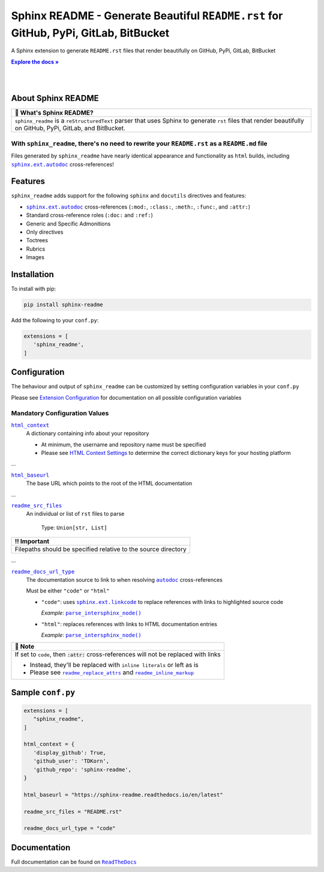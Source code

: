 .. |.`~.sphinx.ext.autodoc`| replace:: ``autodoc``
.. _.`~.sphinx.ext.autodoc`: https://www.sphinx-doc.org/en/master/usage/extensions/autodoc.html#module-sphinx.ext.autodoc
.. |.`~.parse_intersphinx_node`| replace:: ``parse_intersphinx_node()``
.. _.`~.parse_intersphinx_node`: https://github.com/TDKorn/sphinx-readme/blob/v0.0.1b5/sphinx_readme/parser.py#L124-L134
.. |.`sphinx.ext.linkcode`| replace:: ``sphinx.ext.linkcode``
.. _.`sphinx.ext.linkcode`: https://www.sphinx-doc.org/en/master/usage/extensions/linkcode.html#module-sphinx.ext.linkcode
.. |.`sphinx.ext.autodoc`| replace:: ``sphinx.ext.autodoc``
.. _.`sphinx.ext.autodoc`: https://www.sphinx-doc.org/en/master/usage/extensions/autodoc.html#module-sphinx.ext.autodoc
.. |attention| replace:: ⚠
.. |caution| replace:: ⚠
.. |danger| replace:: ☢
.. |error| replace:: ❌
.. |hint| replace:: 🧠
.. |important| replace:: ‼
.. |note| replace:: 📝
.. |tip| replace:: 💡
.. |warning| replace:: ❗
.. |default| replace:: 📄
.. |client| replace:: 💻

.. meta::
   :author: Adam Korn
   :title: Sphinx README
   :description: Sphinx extension to generate reStructuredText README.rst files that render beautifully on GitHub, PyPi, GitLab, BitBucket


.. |RTD| replace:: **Explore the docs »**
.. _RTD: https://sphinx-readme.readthedocs.io/en/latest/


Sphinx README - Generate Beautiful ``README.rst`` for GitHub, PyPi, GitLab, BitBucket
--------------------------------------------------------------------------------------

.. image:: https://github.com/TDKorn/sphinx-readme/blob/v0.0.1b5/docs/source/_static/logo.png?raw=True
   :alt: Sphinx README: Generate reStructuredText files that render beautifully on GitHub, PyPi, GitLab, BitBucket
   :align: center
   :width: 25%


A Sphinx extension to generate ``README.rst`` files that render beautifully on GitHub, PyPi, GitLab, BitBucket

|RTD|_

|

.. image:: https://img.shields.io/pypi/v/sphinx-readme?color=eb5202
   :target: https://pypi.org/project/sphinx-readme/
   :alt: PyPI Version

.. image:: https://img.shields.io/badge/GitHub-sphinx--readme-4f1abc
   :target: https://github.com/tdkorn/sphinx-readme
   :alt: GitHub Repository

.. image:: https://static.pepy.tech/personalized-badge/sphinx-readme?period=total&units=none&left_color=grey&right_color=blue&left_text=Downloads
    :target: https://pepy.tech/project/sphinx-readme

.. image:: https://readthedocs.org/projects/sphinx-readme/badge/?version=latest
    :target: https://sphinx-readme.readthedocs.io/en/latest/?badge=latest
    :alt: Documentation Status



|

About Sphinx README
~~~~~~~~~~~~~~~~~~~~~~~


.. csv-table::
   :header: |default| What's Sphinx README?

   "``sphinx_readme`` is a ``reStructuredText`` parser that uses Sphinx
   to generate ``rst`` files that render beautifully on
   GitHub, PyPi, GitLab, and BitBucket."



With ``sphinx_readme``, there's no need to rewrite your ``README.rst`` as a ``README.md`` file
==============================================================================================

Files generated by ``sphinx_readme`` have nearly identical appearance and functionality
as ``html`` builds, including |.`sphinx.ext.autodoc`|_ cross-references!





.. image:: https://github.com/TDKorn/sphinx-readme/raw/v0.0.1b5/docs/source/_static/demo/demo.gif?raw=True
   :alt: Demonstration of sphinx-readme extension output on GitHub, PyPi, GitLab, BitBucket
   :width: 75%


Features
~~~~~~~~~~

``sphinx_readme`` adds support for the following ``sphinx`` and ``docutils`` directives and features:

* |.`sphinx.ext.autodoc`|_ cross-references (``:mod:``, ``:class:``, ``:meth:``, ``:func:``, and ``:attr:``)
* Standard cross-reference roles (``:doc:`` and ``:ref:``)
* Generic and Specific Admonitions
* Only directives
* Toctrees
* Rubrics
* Images


Installation
~~~~~~~~~~~~~

To install with pip:

.. code-block:: terminal

   pip install sphinx-readme


Add the following to your ``conf.py``:

.. code-block:: python

   extensions = [
      'sphinx_readme',
   ]


Configuration
~~~~~~~~~~~~~~~

The behaviour and output of ``sphinx_readme`` can be customized by setting
configuration variables in your ``conf.py``

Please see `Extension Configuration <https://sphinx-readme.readthedocs.io/en/latest/configuring.html>`_ for documentation on all possible configuration variables


Mandatory Configuration Values
==================================



.. Use substitutions for README until confval directive parsing is implemented

|html_context|_
 A dictionary containing info about your repository

 * At minimum, the username and repository name must be specified
 * Please see `HTML Context Settings <https://docs.readthedocs.io/en/stable/guides/edit-source-links-sphinx.html>`_
   to determine the correct dictionary keys for your hosting platform

.. |html_context| replace:: ``html_context``
.. _html_context: https://www.sphinx-doc.org/en/master/usage/configuration.html#confval-html_context

...

|html_baseurl|_
 The base URL which points to the root of the HTML documentation

.. |html_baseurl| replace:: ``html_baseurl``
.. _html_baseurl: https://www.sphinx-doc.org/en/master/usage/configuration.html#confval-html_baseurl

...

|readme_src_files|_
 An individual or list of ``rst`` files to parse

  Type: ``Union[str, List]``


.. csv-table::
   :header: |important| Important

   "Filepaths should be specified relative to the source directory"


.. |readme_src_files| replace:: ``readme_src_files``
.. _readme_src_files: https://sphinx-readme.readthedocs.io/en/latest/configuring.html#confval-readme_src_files

...

|readme_docs_url_type|_
 The documentation source to link to when resolving |.`~.sphinx.ext.autodoc`|_ cross-references

 Must be either ``"code"`` or ``"html"``

 * ``"code"``: uses |.`sphinx.ext.linkcode`|_ to replace references with links to highlighted source code

   *Example*: |.`~.parse_intersphinx_node`|_

 * ``"html"``: replaces references with links to HTML documentation entries

   *Example*: |parse_intersphinx_node_html|_


.. csv-table::
   :header: |note| Note

   "If set to ``code``, then :code:`:attr:` cross-references will not be replaced with links

   * Instead, they'll be replaced with ``inline literals`` or left as is
   * Please see |readme_replace_attrs|_ and |readme_inline_markup|_"


.. |readme_docs_url_type| replace:: ``readme_docs_url_type``
.. _readme_docs_url_type: https://sphinx-readme.readthedocs.io/en/latest/configuring.html#confval-readme_docs_url_type
.. |parse_intersphinx_node_html| replace:: ``parse_intersphinx_node()``
.. _parse_intersphinx_node_html: http://sphinx-readme.readthedocs.io/en/latest/parser.html#sphinx_readme.parser.READMEParser.parse_intersphinx_node
.. |readme_replace_attrs| replace:: ``readme_replace_attrs``
.. _readme_replace_attrs: https://sphinx-readme.readthedocs.io/en/latest/configuring.html#confval-readme_replace_attrs
.. |readme_inline_markup| replace:: ``readme_inline_markup``
.. _readme_inline_markup: https://sphinx-readme.readthedocs.io/en/latest/configuring.html#confval-readme_inline_markup


Sample ``conf.py``
~~~~~~~~~~~~~~~~~~~

.. code-block:: python

   extensions = [
      "sphinx_readme",
   ]

   html_context = {
      'display_github': True,
      'github_user': 'TDKorn',
      'github_repo': 'sphinx-readme',
   }

   html_baseurl = "https://sphinx-readme.readthedocs.io/en/latest"

   readme_src_files = "README.rst"

   readme_docs_url_type = "code"


Documentation
~~~~~~~~~~~~~~~~

Full documentation can be found on |docs|_


.. |docs| replace:: ``ReadTheDocs``
.. _docs: https://sphinx-readme.readthedocs.io/en/latest
